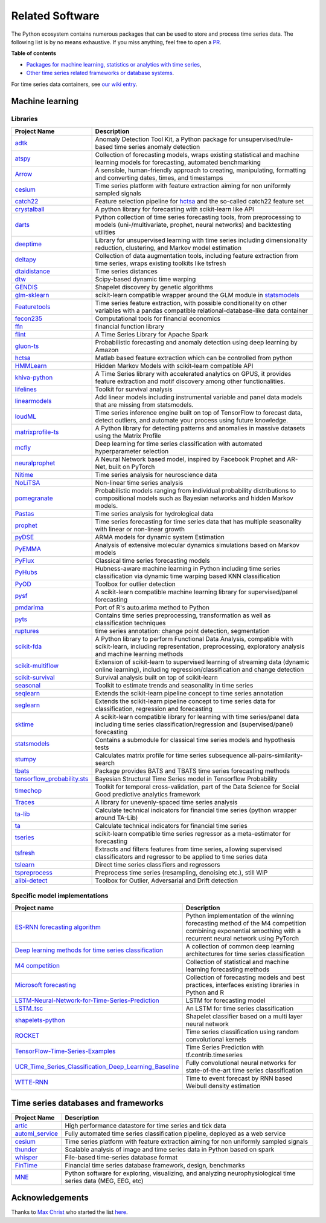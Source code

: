 .. _related_software:

================
Related Software
================

The Python ecosystem contains numerous packages that can be used to store
and process time series data. The following list is by no means exhaustive.
If you miss anything, feel free to open a `PR <https://github.com/alan-turing-institute/sktime/edit/main/docs/source/related_software.rst>`_.

**Table of contents**

* `Packages for machine learning, statistics or analytics with time series <#machine-learning>`_,
* `Other time series related frameworks or database systems <#time-series-databases-and-frameworks>`_.

For time series data containers, see `our wiki entry <https://github.com/alan-turing-institute/sktime/wiki/Time-series-data-container>`_.

Machine learning
================

Libraries
---------

.. list-table::
   :header-rows: 1

   * - Project Name
     - Description
   * - `adtk <https://github.com/arundo/adtk>`_
     - Anomaly Detection Tool Kit, a Python package for unsupervised/rule-based time series anomaly detection
   * - `atspy <https://github.com/firmai/atspy>`_
     - Collection of forecasting models, wraps existing statistical and machine learning models for forecasting, automated benchmarking
   * - `Arrow <https://github.com/crsmithdev/arrow>`_
     - A sensible, human-friendly approach to creating, manipulating, formatting and converting dates, times, and timestamps
   * - `cesium <https://github.com/cesium-ml/cesium>`_
     - Time series platform with feature extraction aiming for non uniformly sampled signals
   * - `catch22 <https://github.com/chlubba/op_importance>`_
     - Feature selection pipeline for `hctsa <https://github.com/benfulcher/hctsa>`_ and the so-called catch22 feature set
   * - `crystalball <https://github.com/heidelbergcement/hcrystalball>`_
     - A python library for forecasting with scikit-learn like API
   * - `darts <https://github.com/unit8co/darts>`_
     - Python collection of time series forecasting tools, from preprocessing to models (uni-/multivariate, prophet, neural networks) and backtesting utilities
   * - `deeptime <https://github.com/deeptime-ml/deeptime>`_
     - Library for unsupervised learning with time series including dimensionality reduction, clustering, and Markov model estimation
   * - `deltapy <https://github.com/firmai/deltapy>`_
     - Collection of data augmentation tools, including feature extraction from time series, wraps existing toolkits like tsfresh
   * - `dtaidistance <https://github.com/wannesm/dtaidistance>`_
     - Time series distances
   * - `dtw <https://github.com/pierre-rouanet/dtw>`_
     - Scipy-based dynamic time warping
   * - `GENDIS <https://github.com/IBCNServices/GENDIS>`_
     - Shapelet discovery by genetic algorithms
   * - `glm-sklearn <https://github.com/jcrudy/glm-sklearn>`_
     - scikit-learn compatible wrapper around the GLM module in `statsmodels <https://github.com/statsmodels/statsmodels>`_
   * - `Featuretools <https://github.com/Featuretools/featuretools>`_
     - Time series feature extraction, with possible conditionality on other variables with a pandas compatible relational-database-like data container
   * - `fecon235 <https://github.com/rsvp/fecon235>`_
     - Computational tools for financial economics
   * - `ffn <https://github.com/pmorissette/ffn>`_
     - financial function library
   * - `flint <https://github.com/twosigma/flint>`_
     - A Time Series Library for Apache Spark
   * - `gluon-ts <https://github.com/awslabs/gluon-ts>`_
     - Probabilistic forecasting and anomaly detection using deep learning by Amazon
   * - `hctsa <https://github.com/benfulcher/hctsa>`_
     - Matlab based feature extraction which can be controlled from python
   * - `HMMLearn <https://github.com/hmmlearn/hmmlearn>`_
     - Hidden Markov Models with scikit-learn compatible API
   * - `khiva-python <https://github.com/shapelets/khiva-python>`_
     - A Time Series library with accelerated analytics on GPUS, it provides feature extraction and motif discovery among other functionalities.
   * - `lifelines <https://github.com/CamDavidsonPilon/lifelines>`_
     - Toolkit for survival analysis
   * - `linearmodels <https://github.com/bashtage/linearmodels/>`_
     - Add linear models including instrumental variable and panel data models that are missing from statsmodels.
   * - `loudML <https://github.com/regel/loudml>`_
     - Time series inference engine built on top of TensorFlow to forecast data, detect outliers, and automate your process using future knowledge.
   * - `matrixprofile-ts <https://github.com/target/matrixprofile-ts>`_
     - A Python library for detecting patterns and anomalies in massive datasets using the Matrix Profile
   * - `mcfly <https://mcfly.readthedocs.io/en/latest/>`_
     - Deep learning for time series classification with automated hyperparameter selection
   * - `neuralprophet <https://github.com/ourownstory/neural_prophet>`_
     - A Neural Network based model, inspired by Facebook Prophet and AR-Net, built on PyTorch
   * - `Nitime <https://github.com/nipy/nitime>`_
     - Time series analysis for neuroscience data
   * - `NoLiTSA <https://github.com/manu-mannattil/nolitsa>`_
     - Non-linear time series analysis
   * - `pomegranate <https://pomegranate.readthedocs.io/en/latest/index.html>`_
     - Probabilistic models ranging from individual probability distributions to compositional models such as Bayesian networks and hidden Markov models.
   * - `Pastas <https://github.com/pastas/pastas>`_
     - Time series analysis for hydrological data
   * - `prophet <https://github.com/facebook/prophet>`_
     - Time series forecasting for time series data that has multiple seasonality with linear or non-linear growth
   * - `pyDSE <https://github.com/blue-yonder/pydse>`_
     - ARMA models for dynamic system Estimation
   * - `PyEMMA <https://github.com/markovmodel/PyEMMA>`_
     - Analysis of extensive molecular dynamics simulations based on Markov models
   * - `PyFlux <https://github.com/RJT1990/pyflux>`_
     - Classical time series forecasting models
   * - `PyHubs <https://sourceforge.net/projects/pyhubs/>`_
     - Hubness-aware machine learning in Python including time series classification via dynamic time warping based KNN classification
   * - `PyOD <https://github.com/yzhao062/pyod>`_
     - Toolbox for outlier detection
   * - `pysf <https://github.com/alan-turing-institute/pysf>`_
     - A scikit-learn compatible machine learning library for supervised/panel forecasting
   * - `pmdarima <https://github.com/tgsmith61591/pyramid>`_
     - Port of R's auto.arima method to Python
   * - `pyts <https://github.com/johannfaouzi/pyts>`_
     - Contains time series preprocessing, transformation as well as classification techniques
   * - `ruptures <https://github.com/deepcharles/ruptures>`_
     - time series annotation: change point detection, segmentation
   * - `scikit-fda <https://github.com/GAA-UAM/scikit-fda>`_
     - A Python library to perform Functional Data Analysis, compatible with scikit-learn, including representation, preprocessing, exploratory analysis and machine learning methods
   * - `scikit-multiflow <https://scikit-multiflow.github.io>`_
     - Extension of scikit-learn to supervised learning of streaming data (dynamic online learning), including regression/classification and change detection
   * - `scikit-survival <https://github.com/sebp/scikit-survival>`_
     - Survival analysis built on top of scikit-learn
   * - `seasonal <https://github.com/welch/seasonal>`_
     - Toolkit to estimate trends and seasonality in time series
   * - `seqlearn <https://github.com/larsmans/seqlearn>`_
     - Extends the scikit-learn pipeline concept to time series annotation
   * - `seglearn <https://github.com/dmbee/seglearn>`_
     - Extends the scikit-learn pipeline concept to time series data for classification, regression and forecasting
   * - `sktime <https://github.com/alan-turing-institute/sktime>`_
     - A scikit-learn compatible library for learning with time series/panel data including time series classification/regression and (supervised/panel) forecasting
   * - `statsmodels <https://github.com/statsmodels/statsmodels>`_
     - Contains a submodule for classical time series models and hypothesis tests
   * - `stumpy <https://github.com/TDAmeritrade/stumpy>`_
     - Calculates matrix profile for time series subsequence all-pairs-similarity-search
   * - `tbats <https://pypi.org/project/tbats/>`_
     - Package provides BATS and TBATS time series forecasting methods
   * - `tensorflow_probability.sts <https://github.com/tensorflow/probability/tree/main/tensorflow_probability/python/sts>`_
     - Bayesian Structural Time Series model in Tensorflow Probability
   * - `timechop <https://github.com/dssg/timechop>`_
     - Toolkit for temporal cross-validation, part of the Data Science for Social Good predictive analytics framework
   * - `Traces <https://github.com/datascopeanalytics/traces>`_
     - A library for unevenly-spaced time series analysis
   * - `ta-lib <https://github.com/mrjbq7/ta-lib>`_
     - Calculate technical indicators for financial time series (python wrapper around TA-Lib)
   * - `ta <https://github.com/bukosabino/ta>`_
     - Calculate technical indicators for financial time series
   * - `tseries <https://github.com/mhamilton723/tseries>`_
     - scikit-learn compatible time series regressor as a meta-estimator for forecasting
   * - `tsfresh <https://github.com/blue-yonder/tsfresh>`_
     - Extracts and filters features from time series, allowing supervised classificators and regressor to be applied to time series data
   * - `tslearn <https://github.com/rtavenar/tslearn>`_
     - Direct time series classifiers and regressors
   * - `tspreprocess <https://github.com/MaxBenChrist/tspreprocess>`_
     - Preprocess time series (resampling, denoising etc.), still WIP
   * - `alibi-detect <https://github.com/SeldonIO/alibi-detect>`_
     - Toolbox for Outlier, Adversarial and Drift detection


Specific model implementations
------------------------------

.. list-table::
   :header-rows: 1

   * - Project name
     - Description
   * - `ES-RNN forecasting algorithm <https://github.com/damitkwr/ESRNN-GPU>`_
     - Python implementation of the winning forecasting method of the M4 competition combining exponential smoothing with a recurrent neural network using PyTorch
   * - `Deep learning methods for time series classification <https://github.com/hfawaz/dl-4-tsc>`_
     - A collection of common deep learning architectures for time series classification
   * - `M4 competition <https://github.com/M4Competition>`_
     - Collection of statistical and machine learning forecasting methods
   * - `Microsoft forecasting <https://github.com/microsoft/forecasting>`_
     - Collection of forecasting models and best practices, interfaces existing libraries in Python and R
   * - `LSTM-Neural-Network-for-Time-Series-Prediction <https://github.com/jaungiers/LSTM-Neural-Network-for-Time-Series-Prediction>`_
     - LSTM for forecasting model
   * - `LSTM_tsc <https://github.com/RobRomijnders/LSTM_tsc>`_
     - An LSTM for time series classification
   * - `shapelets-python <https://github.com/mohaseeb/shaplets-python>`_
     - Shapelet classifier based on a multi layer neural network
   * - `ROCKET <https://github.com/angus924/rocket>`_
     - Time series classification using random convolutional kernels
   * - `TensorFlow-Time-Series-Examples <https://github.com/hzy46/TensorFlow-Time-Series-Examples>`_
     - Time Series Prediction with tf.contrib.timeseries
   * - `UCR_Time_Series_Classification_Deep_Learning_Baseline <https://github.com/cauchyturing/UCR_Time_Series_Classification_Deep_Learning_Baseline>`_
     - Fully convolutional neural networks for state-of-the-art time series classification
   * - `WTTE-RNN <https://github.com/ragulpr/wtte-rnn/>`_
     - Time to event forecast by RNN based Weibull density estimation


Time series databases and frameworks
====================================

.. list-table::
   :header-rows: 1

   * - Project Name
     - Description
   * - `artic <https://github.com/manahl/arctic>`_
     - High performance datastore for time series and tick data
   * - `automl_service <https://github.com/crawles/automl_service>`_
     - Fully automated time series classification pipeline, deployed as a web service
   * - `cesium <https://github.com/cesium-ml/cesium>`_
     - Time series platform with feature extraction aiming for non uniformly sampled signals
   * - `thunder <https://github.com/thunder-project/thunder>`_
     - Scalable analysis of image and time series data in Python based on spark
   * - `whisper <https://github.com/graphite-project/whisper>`_
     - File-based time-series database format
   * - `FinTime <https://cs.nyu.edu/shasha/fintime.html>`_
     - Financial time series database framework, design, benchmarks
   * - `MNE <https://martinos.org/mne/stable/index.html>`_
     - Python software for exploring, visualizing, and analyzing neurophysiological time series data (MEG, EEG, etc)


Acknowledgements
================

Thanks to `Max Christ <https://github.com/MaxBenChrist/>`_ who started the list `here <https://github.com/MaxBenChrist/awesome_time_series_in_python/blob/main/README.md>`_.
